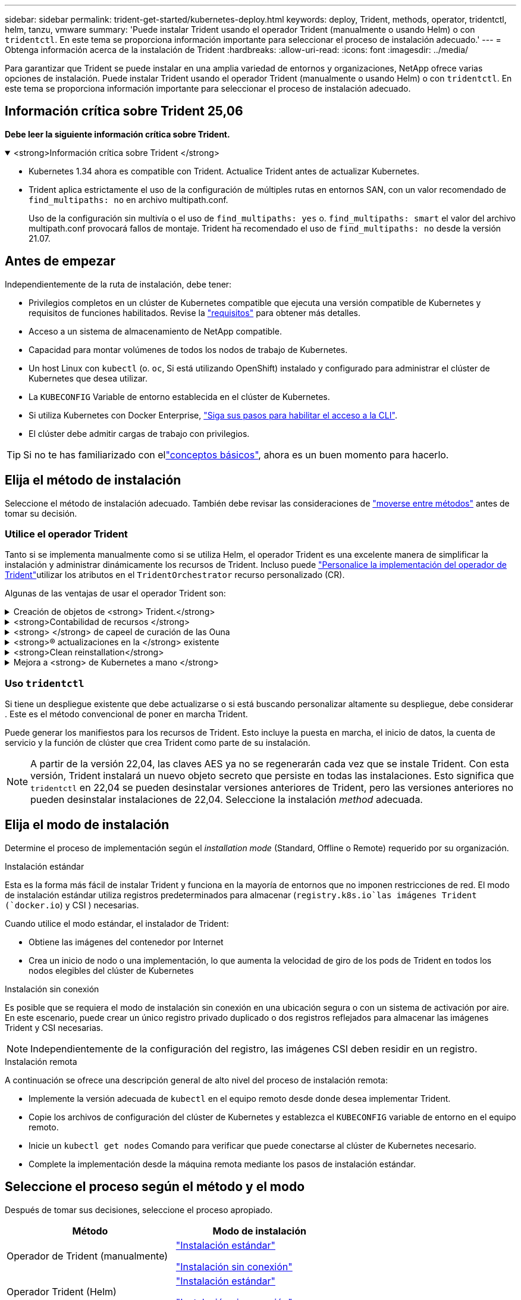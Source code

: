 ---
sidebar: sidebar 
permalink: trident-get-started/kubernetes-deploy.html 
keywords: deploy, Trident, methods, operator, tridentctl, helm, tanzu, vmware 
summary: 'Puede instalar Trident usando el operador Trident (manualmente o usando Helm) o con `tridentctl`. En este tema se proporciona información importante para seleccionar el proceso de instalación adecuado.' 
---
= Obtenga información acerca de la instalación de Trident
:hardbreaks:
:allow-uri-read: 
:icons: font
:imagesdir: ../media/


[role="lead"]
Para garantizar que Trident se puede instalar en una amplia variedad de entornos y organizaciones, NetApp ofrece varias opciones de instalación. Puede instalar Trident usando el operador Trident (manualmente o usando Helm) o con `tridentctl`. En este tema se proporciona información importante para seleccionar el proceso de instalación adecuado.



== Información crítica sobre Trident 25,06

*Debe leer la siguiente información crítica sobre Trident.*

.<strong>Información crítica sobre Trident </strong>
[%collapsible%open]
====
[]
=====
* Kubernetes 1.34 ahora es compatible con Trident. Actualice Trident antes de actualizar Kubernetes.
* Trident aplica estrictamente el uso de la configuración de múltiples rutas en entornos SAN, con un valor recomendado de `find_multipaths: no` en archivo multipath.conf.
+
Uso de la configuración sin multivía o el uso de `find_multipaths: yes` o. `find_multipaths: smart` el valor del archivo multipath.conf provocará fallos de montaje. Trident ha recomendado el uso de `find_multipaths: no` desde la versión 21.07.



=====
====


== Antes de empezar

Independientemente de la ruta de instalación, debe tener:

* Privilegios completos en un clúster de Kubernetes compatible que ejecuta una versión compatible de Kubernetes y requisitos de funciones habilitados. Revise la link:requirements.html["requisitos"] para obtener más detalles.
* Acceso a un sistema de almacenamiento de NetApp compatible.
* Capacidad para montar volúmenes de todos los nodos de trabajo de Kubernetes.
* Un host Linux con `kubectl` (o. `oc`, Si está utilizando OpenShift) instalado y configurado para administrar el clúster de Kubernetes que desea utilizar.
* La `KUBECONFIG` Variable de entorno establecida en el clúster de Kubernetes.
* Si utiliza Kubernetes con Docker Enterprise, https://docs.docker.com/ee/ucp/user-access/cli/["Siga sus pasos para habilitar el acceso a la CLI"^].
* El clúster debe admitir cargas de trabajo con privilegios.



TIP: Si no te has familiarizado con ellink:../trident-get-started/intro.html["conceptos básicos"^], ahora es un buen momento para hacerlo.



== Elija el método de instalación

Seleccione el método de instalación adecuado. También debe revisar las consideraciones de link:kubernetes-deploy.html#move-between-installation-methods["moverse entre métodos"] antes de tomar su decisión.



=== Utilice el operador Trident

Tanto si se implementa manualmente como si se utiliza Helm, el operador Trident es una excelente manera de simplificar la instalación y administrar dinámicamente los recursos de Trident. Incluso puede link:../trident-get-started/kubernetes-customize-deploy.html["Personalice la implementación del operador de Trident"]utilizar los atributos en el `TridentOrchestrator` recurso personalizado (CR).

Algunas de las ventajas de usar el operador Trident son:

.Creación de objetos de <strong> Trident.</strong>
[%collapsible]
====
El operador Trident crea automáticamente los siguientes objetos para la versión de Kubernetes.

* ServiceAccount para el operador
* ClusterRole y ClusterRoleBinding a la cuenta de servicio
* Dedicated PodSecurityPolicy (para Kubernetes 1.25 y versiones anteriores)
* El propio operador


====
.<strong>Contabilidad de recursos </strong>
[%collapsible]
====
El operador Trident en el ámbito del clúster gestiona los recursos asociados con una instalación de Trident en el nivel del clúster. Esto mitiga los errores que pueden producirse al mantener los recursos de ámbito de cluster mediante un operador de ámbito de espacio de nombres. Esto es esencial para la reparación automática y la aplicación de parches.

====
.<strong> </strong> de capeel de curación de las Ouna
[%collapsible]
====
El operador supervisa la instalación de Trident y toma medidas activas para solucionar problemas, como cuando se elimina el despliegue o se modifica accidentalmente. Se crea un `trident-operator-<generated-id>` pod que asocia un `TridentOrchestrator` CR a una instalación de Trident. Esto garantiza que solo haya una instancia de Trident en el clúster y controla su configuración, asegurándose de que la instalación sea idempotente. Cuando se realizan cambios en la instalación (como eliminar el despliegue o el conjunto de nodos), el operador los identifica y los corrige individualmente.

====
.<strong>® actualizaciones en la </strong> existente
[%collapsible]
====
Puede actualizar fácilmente una implementación existente con el operador. Sólo tiene que editar el `TridentOrchestrator` CR para realizar actualizaciones de una instalación.

Por ejemplo, considere un escenario en el que debe activar Trident para generar registros de depuración. Para ello, aplique un parche `TridentOrchestrator` a para establecer `spec.debug` en `true`:

[listing]
----
kubectl patch torc <trident-orchestrator-name> -n trident --type=merge -p '{"spec":{"debug":true}}'
----
Después `TridentOrchestrator` se actualiza, el operador procesa las actualizaciones y parches de la instalación existente. Esto podría desencadenar la creación de nuevos pods para modificar la instalación en consecuencia.

====
.<strong>Clean reinstallation</strong>
[%collapsible]
====
El operador Trident en el ámbito del clúster permite eliminar sin problemas los recursos del ámbito del clúster. Los usuarios pueden desinstalar completamente Trident y reinstalar fácilmente.

====
.Mejora a <strong> de Kubernetes a mano </strong>
[%collapsible]
====
Cuando se actualiza la versión de Kubernetes del clúster a una versión compatible, el operador actualiza una instalación existente de Trident automáticamente y la cambia para garantizar que cumple con los requisitos de la versión de Kubernetes.


NOTE: Si el clúster se actualiza a una versión no compatible, el operador impide la instalación de Trident. Si Trident ya se ha instalado con el operador, se muestra una advertencia para indicar que Trident está instalado en una versión de Kubernetes no compatible.

====


=== Uso `tridentctl`

Si tiene un despliegue existente que debe actualizarse o si está buscando personalizar altamente su despliegue, debe considerar . Este es el método convencional de poner en marcha Trident.

Puede generar los manifiestos para los recursos de Trident. Esto incluye la puesta en marcha, el inicio de datos, la cuenta de servicio y la función de clúster que crea Trident como parte de su instalación.


NOTE: A partir de la versión 22,04, las claves AES ya no se regenerarán cada vez que se instale Trident. Con esta versión, Trident instalará un nuevo objeto secreto que persiste en todas las instalaciones. Esto significa que `tridentctl` en 22,04 se pueden desinstalar versiones anteriores de Trident, pero las versiones anteriores no pueden desinstalar instalaciones de 22,04. Seleccione la instalación _method_ adecuada.



== Elija el modo de instalación

Determine el proceso de implementación según el _installation mode_ (Standard, Offline o Remote) requerido por su organización.

[role="tabbed-block"]
====
.Instalación estándar
--
Esta es la forma más fácil de instalar Trident y funciona en la mayoría de entornos que no imponen restricciones de red. El modo de instalación estándar utiliza registros predeterminados para almacenar (`registry.k8s.io`las imágenes Trident (`docker.io`) y CSI ) necesarias.

Cuando utilice el modo estándar, el instalador de Trident:

* Obtiene las imágenes del contenedor por Internet
* Crea un inicio de nodo o una implementación, lo que aumenta la velocidad de giro de los pods de Trident en todos los nodos elegibles del clúster de Kubernetes


--
.Instalación sin conexión
--
Es posible que se requiera el modo de instalación sin conexión en una ubicación segura o con un sistema de activación por aire. En este escenario, puede crear un único registro privado duplicado o dos registros reflejados para almacenar las imágenes Trident y CSI necesarias.


NOTE: Independientemente de la configuración del registro, las imágenes CSI deben residir en un registro.

--
.Instalación remota
--
A continuación se ofrece una descripción general de alto nivel del proceso de instalación remota:

* Implemente la versión adecuada de `kubectl` en el equipo remoto desde donde desea implementar Trident.
* Copie los archivos de configuración del clúster de Kubernetes y establezca el `KUBECONFIG` variable de entorno en el equipo remoto.
* Inicie un `kubectl get nodes` Comando para verificar que puede conectarse al clúster de Kubernetes necesario.
* Complete la implementación desde la máquina remota mediante los pasos de instalación estándar.


--
====


== Seleccione el proceso según el método y el modo

Después de tomar sus decisiones, seleccione el proceso apropiado.

[cols="2"]
|===
| Método | Modo de instalación 


| Operador de Trident (manualmente)  a| 
link:kubernetes-deploy-operator.html["Instalación estándar"]

link:kubernetes-deploy-operator-mirror.html["Instalación sin conexión"]



| Operador Trident (Helm)  a| 
link:kubernetes-deploy-helm.html["Instalación estándar"]

link:kubernetes-deploy-helm-mirror.html["Instalación sin conexión"]



| `tridentctl`  a| 
link:kubernetes-deploy-tridentctl.html["Instalación estándar o sin conexión"]

|===


== Moverse entre los métodos de instalación

Puede decidir cambiar el método de instalación. Antes de hacerlo, tenga en cuenta lo siguiente:

* Utilice siempre el mismo método para instalar y desinstalar Trident. Si ha desplegado con `tridentctl`, debe utilizar la versión apropiada del `tridentctl` binario para desinstalar Trident. Del mismo modo, si está desplegando con el operador, debe editar el `TridentOrchestrator` CR y configurar `spec.uninstall=true` la desinstalación de Trident.
* Si tiene un despliegue basado en el operador que desea eliminar y utilizar en su lugar `tridentctl` para implementar Trident, primero debe editar `TridentOrchestrator` y establecer `spec.uninstall=true` para desinstalar Trident. A continuación, suprima `TridentOrchestrator` y despliegue del operador. A continuación, puede instalar utilizando `tridentctl`.
* Si tiene una implementación manual basada en operador y desea utilizar la implementación del operador Trident basada en Helm, primero debe desinstalar manualmente el operador y luego realizar la instalación de Helm.  Esto permite a Helm implementar el operador Trident con las etiquetas y anotaciones necesarias.  Si no lo hace, su implementación del operador Trident basada en Helm fallará con un error de validación de etiqueta y un error de validación de anotación.
* Si tienes una `tridentctl` Implementación basada en Helm: puede realizar una implementación basada en operador sin desinstalar Trident.




== Otras opciones de configuración conocidas

Al instalar Trident en productos de la cartera de VMware Tanzu:

* La `--kubelet-dir` el indicador se debe establecer en la ubicación del directorio kubelet. De forma predeterminada, esta es `/var/vcap/data/kubelet`.
+
Especificación de la ubicación del kubelet mediante `--kubelet-dir` Sabe que funciona para el operador, Helm y. `tridentctl` implementaciones.


